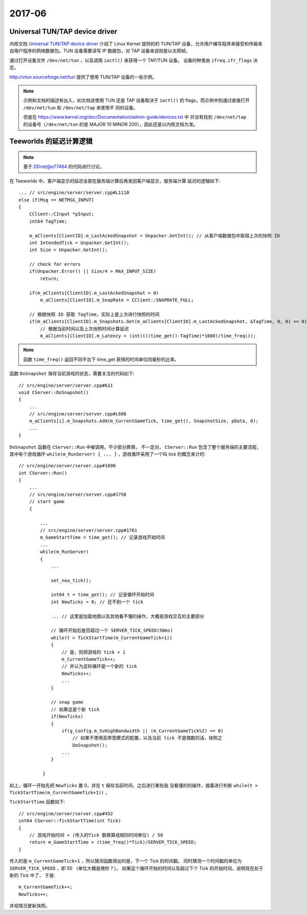 =======
2017-06
=======

Universal TUN/TAP device driver
===============================

内核文档 `Universal TUN/TAP device driver`_ 介绍了 Linux Kernel 提供的的 TUN/TAP
设备，允许用户编写程序来接受和传输来自用户程序的网络数据包。TUN 设备需要读写 IP
数据包，对 TAP 设备来说则是以太网帧。

通过打开设备文件 ``/dev/net/tun`` ，以及调用 ``ioctl()`` 来获得一个 TAP/TUN 设备。
设备的种类由 ``ifreq.ifr_flags`` 决定。

http://vtun.sourceforge.net/tun 提供了使用 TUN/TAP 设备的一些示例。

.. note::
    示例和文档的描述有出入，如文档说使用 TUN 还是 TAP 设备取决于 ``ioctl()`` 的
    flags，而示例中则通过直接打开 ``/dev/net/tun`` 和 ``/dev/net/tap`` 来使用不
    同的设备。

    但是在 https://www.kernel.org/doc/Documentation/admin-guide/devices.txt 中
    并没有找到 ``/dev/net/tap`` 的设备号（``/dev/net/tun`` 的是 MAJOR 10 MINOR
    200），因此还是以内核文档为准。

.. _Universal TUN/TAP device driver: https://www.kernel.org/doc/Documentation/networking/tuntap.txt

Teeworlds 的延迟计算逻辑
========================

.. note::

    基于 `DDnet@e77464`_ 的代码进行讨论。

在 Teeworlds 中，客户端显示的延迟全部在服务端计算后再发回客户端显示，服务端计算
延迟的逻辑如下::

    ... // src/engine/server/server.cpp#L1110
    else if(Msg == NETMSG_INPUT)
    {
        CClient::CInput *pInput;
        int64 TagTime;

        m_aClients[ClientID].m_LastAckedSnapshot = Unpacker.GetInt(); // 从客户端数据包中取得上次的快照 ID
        int IntendedTick = Unpacker.GetInt();
        int Size = Unpacker.GetInt();

        // check for errors
        if(Unpacker.Error() || Size/4 > MAX_INPUT_SIZE)
            return;

        if(m_aClients[ClientID].m_LastAckedSnapshot > 0)
            m_aClients[ClientID].m_SnapRate = CClient::SNAPRATE_FULL;

        // 根据快照 ID 获取 TagTime，实际上是上次进行快照的时间
        if(m_aClients[ClientID].m_Snapshots.Get(m_aClients[ClientID].m_LastAckedSnapshot, &TagTime, 0, 0) >= 0)
            // 根据当前时间以及上次快照时间计算延迟
            m_aClients[ClientID].m_Latency = (int)(((time_get()-TagTime)*1000)/time_freq());

.. note::

    函数 ``time_freq()`` 返回不同平台下 time_get 获得的时间单位同毫秒的比率。


函数 ``DoSnapshot`` 保存当前游戏的状态，需要关注的代码如下::

    // src/engine/server/server.cpp#611
    void CServer::DoSnapshot()
    {
        ...
        // src/engine/server/server.cpp#L686
        m_aClients[i].m_Snapshots.Add(m_CurrentGameTick, time_get(), SnapshotSize, pData, 0);
        ...
    }


``DoSnapshot`` 函数在 ``CServer::Run`` 中被调用，不少部分靠猜，
不一定对， ``CServer::Run`` 包含了整个服务端的主要流程，其中有个游戏循环
``while(m_RunServer) { ... }`` ，游戏循环采用了一个叫 tick 的概念来计时::

    // src/engine/server/server.cpp#1690
    int CServer::Run()
    {
        ...
        // src/engine/server/server.cpp#1756
        // start game
        {

            ...
            // src/engine/server/server.cpp#1761
            m_GameStartTime = time_get(); // 记录游戏开始时间
            ...
            while(m_RunServer)
            {
                ...

                set_new_tick();

                int64 t = time_get(); // 记录循环开始时间
                int NewTicks = 0; // 还不到一个 tick

                ... // 这里是加载地图以及其他看不懂的操作，大概是游戏交互的主要部分

                // 循环开始后是否超过一个 SERVER_TICK_SPEED(50ms)
                while(t > TickStartTime(m_CurrentGameTick+1))
                {
                    // 是，则把游戏的 tick + 1
                    m_CurrentGameTick++;
                    // 并认为这轮循环是一个新的 tick
                    NewTicks++;
                    ...
                }

                // snap game
                // 如果这是个新 tick
                if(NewTicks)
                {
                    if(g_Config.m_SvHighBandwidth || (m_CurrentGameTick%2) == 0)
                        // 如果不使用高带宽模式的配置，以及当前 tick 不是偶数的话，快照之
                        DoSnapshot();
                    ...
                }

             }

如上，循环一开始先把 ``NewTicks`` 置 0，并在 ``t`` 保存当前时间，之后进行某些我
没看懂的的操作，接着进行判断 ``while(t > TickStartTime(m_CurrentGameTick+1))`` ，

``TickStartTime`` 函数如下::

    // src/engine/server/server.cpp#452
    int64 CServer::TickStartTime(int Tick)
    {
        // 游戏开始时间 + (传入的Tick 数换算成相同时间单位) / 50
        return m_GameStartTime + (time_freq()*Tick)/SERVER_TICK_SPEED;
    }

传入的是 ``m_CurrentGameTick+1`` ，所以猜测函数得出的是，下一个 Tick 的时间戳，
同时猜测一个时间戳的单位为 ``SERVER_TICK_SPEED``  ，即 50 （单位大概是微秒？）。
如果这个循环开始的时间以及超过下个 Tick 的开始时间，说明现在处于新的 Tick 中了，
于是::

    m_CurrentGameTick++;
    NewTicks++;

并视情况更新快照。

.. _DDnet@e77464: https://github.com/ddnet/ddnet/tree/e7746435948e58ed36ab062dfad91019b86dfaac

